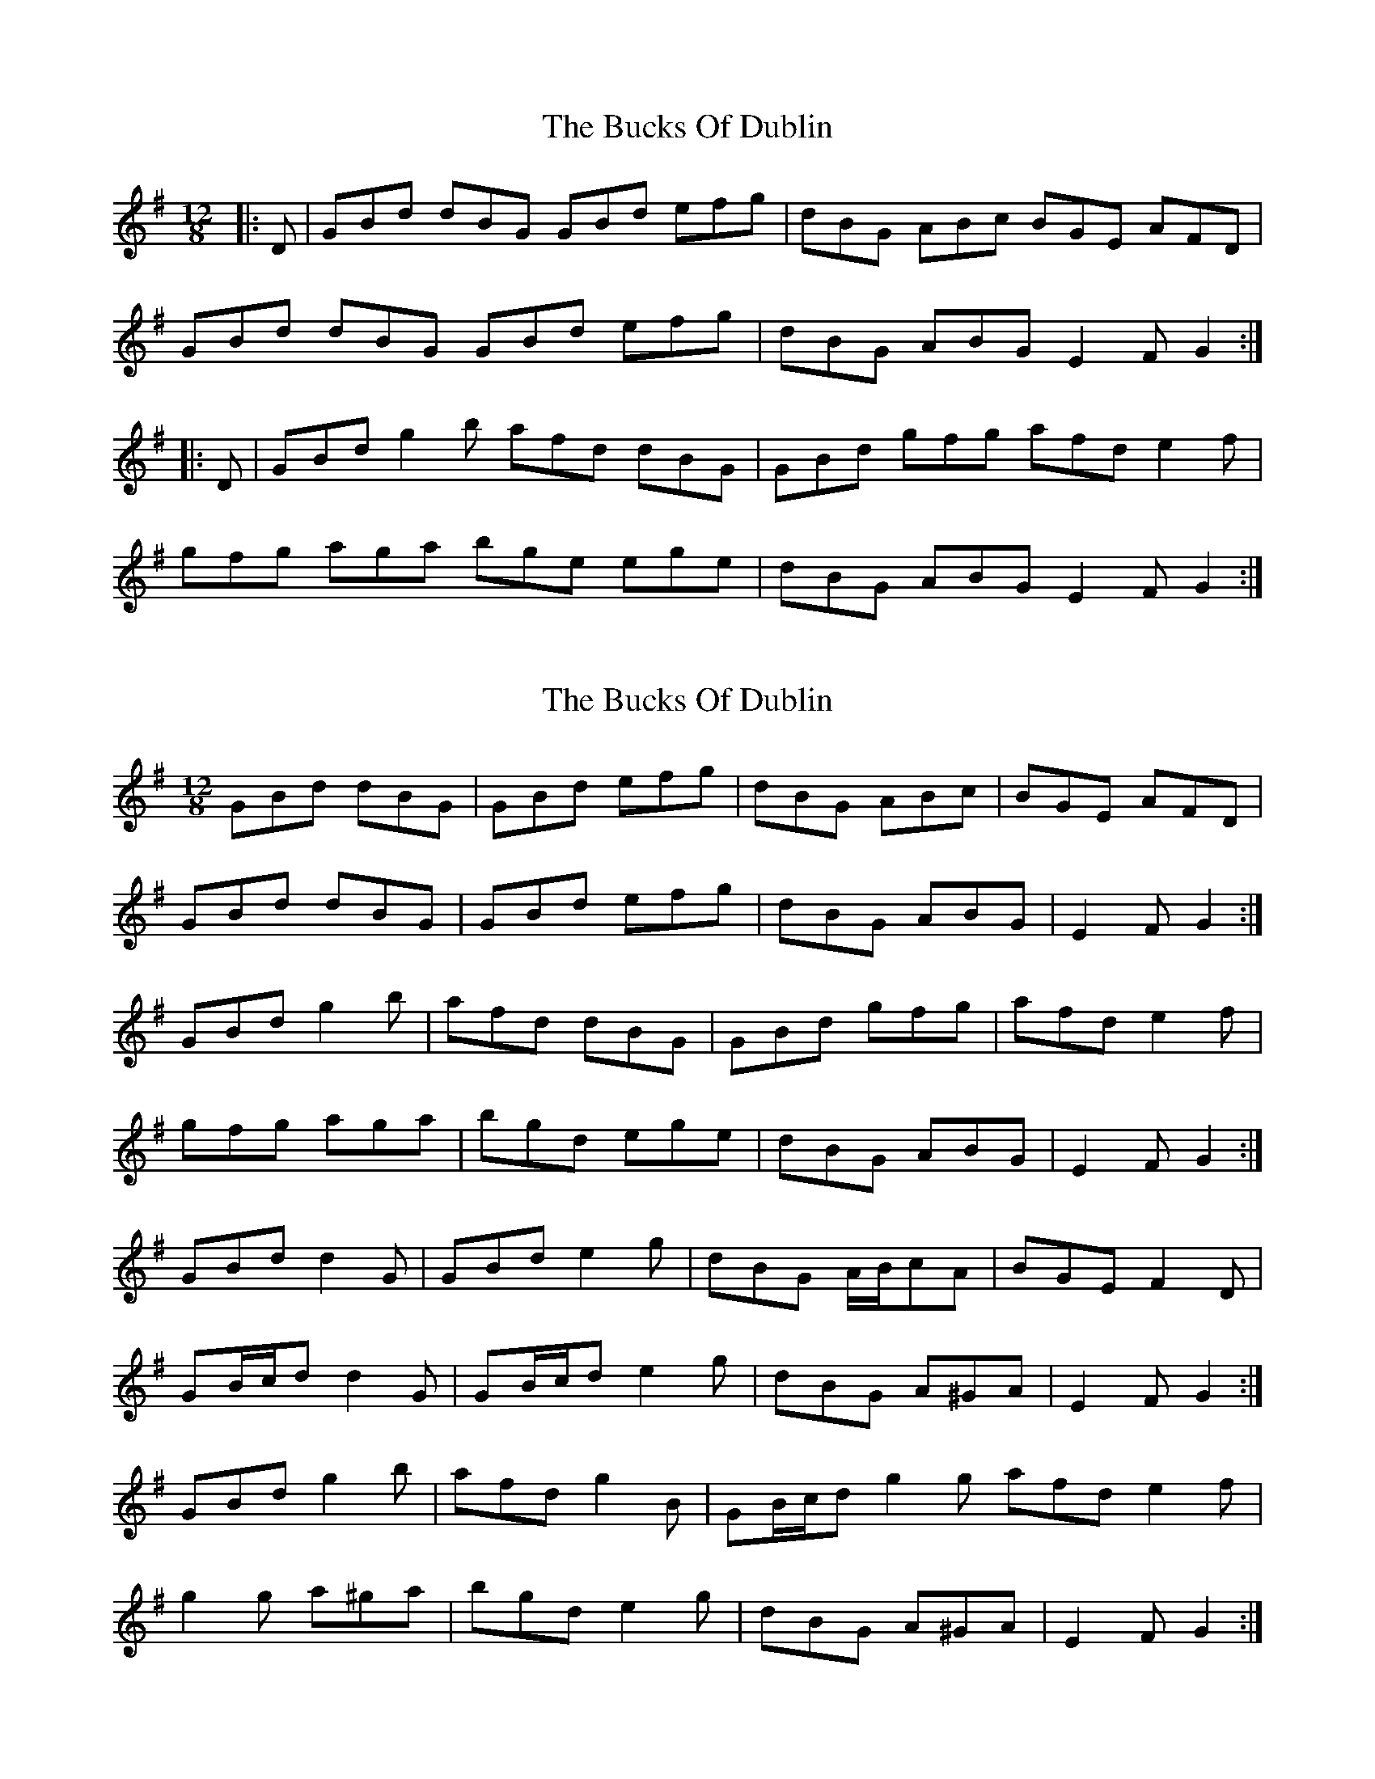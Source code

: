 X: 1
T: Bucks Of Dublin, The
Z: Mix O'Lydian
S: https://thesession.org/tunes/9448#setting9448
R: slide
M: 12/8
L: 1/8
K: Gmaj
|: D | GBd dBG GBd efg | dBG ABc BGE AFD |
GBd dBG GBd efg | dBG ABG E2 F G2 :|
|: D | GBd g2 b afd dBG | GBd gfg afd e2 f |
gfg aga bge ege | dBG ABG E2 F G2 :|
X: 2
T: Bucks Of Dublin, The
Z: ceolachan
S: https://thesession.org/tunes/9448#setting20014
R: slide
M: 12/8
L: 1/8
K: Gmaj
GBd dBG | GBd efg | dBG ABc | BGE AFD |GBd dBG | GBd efg | dBG ABG | E2 F G2 :|GBd g2 b | afd dBG | GBd gfg | afd e2 f |gfg aga | bgd ege | dBG ABG | E2 F G2 :|GBd d2 G | GBd e2 g | dBG A/B/cA | BGE F2 D |GB/c/d d2 G | GB/c/d e2 g | dBG A^GA | E2 F G2 :|GBd g2 b | afd g2 B | GB/c/d g2 g afd e2 f |g2 g a^ga | bgd e2 g | dBG A^GA | E2 F G2 :|
X: 3
T: Bucks Of Dublin, The
Z: ceolachan
S: https://thesession.org/tunes/9448#setting20015
R: slide
M: 12/8
L: 1/8
K: Gmaj
Oops!, bleary eyed I missed a bar ~ | GB/c/d g2 g | afd e2 f | ~
